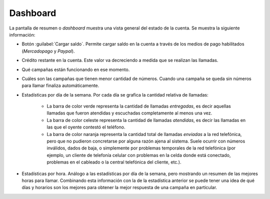 .. _mod-dashboard:

=========
Dashboard
=========

La pantalla de resumen o *dashboard* muestra una vista general del estado de la
cuenta.  Se muestra la siguiente información:

- Botón :guilabel:`Cargar saldo`.  Permite cargar saldo en la cuenta a través
  de los medios de pago habilitados (*Mercadopago* y *Paypal*).

- Crédito restante en la cuenta.  Este valor va decreciendo a medida que se
  realizan las llamadas.

- Qué campañas están funcionando en ese momento.

- Cuáles son las campañas que tienen menor cantidad de números.  Cuando una
  campaña se queda sin números para llamar finaliza automáticamente.


- Estadísticas por día de la semana.  Por cada día se grafica la cantidad
  relativa de llamadas:

      .. image:: _static/screen-mod-dashboard-01.png
        :align: center
    
    - La barra de color verde representa la cantidad de llamadas *entregadas*,
      es decir aquellas llamadas que fueron atendidas y escuchadas
      completamente al menos una vez.

    - La barra de color celeste representa la cantidad de llamadas *atendidas*,
      es decir las llamadas en las que el oyente contestó el teléfono.

    - La barra de color naranja representa la cantidad total de llamadas
      *enviadas* a la red telefónica, pero que no pudieron concretarse por
      alguna razón ajena al sistema.  Suele ocurrir con números inválidos,
      dados de baja, o simplemente por problemas temporales de la red
      telefónica (por ejemplo, un cliente de telefonía celular con problemas en
      la celda donde está conectado, problemas en el cableado o la central
      telefónica del cliente, etc.).

- Estadísticas por hora.  Análogo a las estadísticas por día de la semana, pero
  mostrando un resumen de las mejores horas para llamar.  Combinando esta
  información con la de la estadística anterior se puede tener una idea de qué
  días y horarios son los mejores para obtener la mejor respuesta de una
  campaña en particular.

  .. image:: _static/screen-mod-dashboard-02.png
    :align: center
